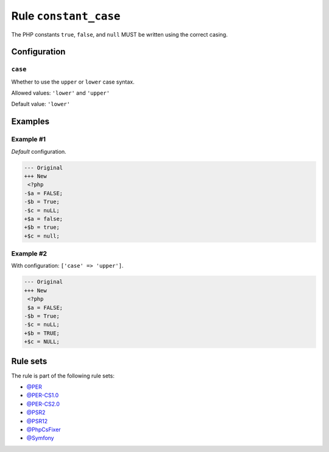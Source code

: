 ======================
Rule ``constant_case``
======================

The PHP constants ``true``, ``false``, and ``null`` MUST be written using the
correct casing.

Configuration
-------------

``case``
~~~~~~~~

Whether to use the ``upper`` or ``lower`` case syntax.

Allowed values: ``'lower'`` and ``'upper'``

Default value: ``'lower'``

Examples
--------

Example #1
~~~~~~~~~~

*Default* configuration.

.. code-block:: diff

   --- Original
   +++ New
    <?php
   -$a = FALSE;
   -$b = True;
   -$c = nuLL;
   +$a = false;
   +$b = true;
   +$c = null;

Example #2
~~~~~~~~~~

With configuration: ``['case' => 'upper']``.

.. code-block:: diff

   --- Original
   +++ New
    <?php
    $a = FALSE;
   -$b = True;
   -$c = nuLL;
   +$b = TRUE;
   +$c = NULL;

Rule sets
---------

The rule is part of the following rule sets:

- `@PER <./../../ruleSets/PER.rst>`_
- `@PER-CS1.0 <./../../ruleSets/PER-CS1.0.rst>`_
- `@PER-CS2.0 <./../../ruleSets/PER-CS2.0.rst>`_
- `@PSR2 <./../../ruleSets/PSR2.rst>`_
- `@PSR12 <./../../ruleSets/PSR12.rst>`_
- `@PhpCsFixer <./../../ruleSets/PhpCsFixer.rst>`_
- `@Symfony <./../../ruleSets/Symfony.rst>`_


